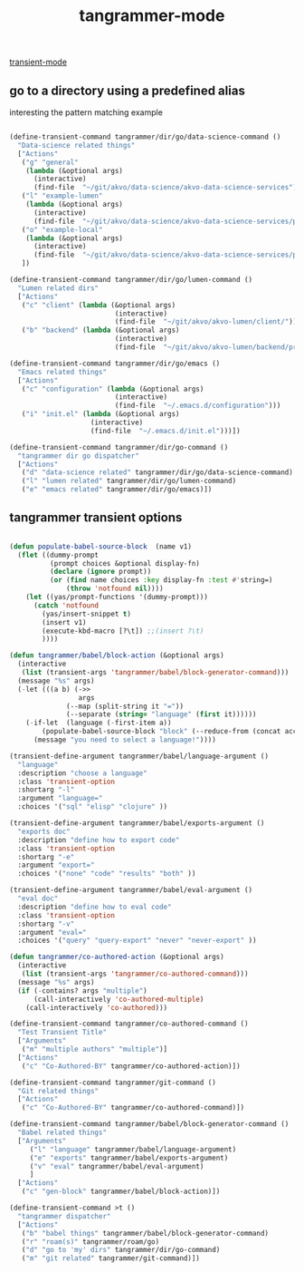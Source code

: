 #+title: tangrammer-mode

[[file:20201028091004-transient_mode.org][transient-mode]]


** go to a directory using a predefined alias

   interesting the pattern matching example 
#+BEGIN_SRC emacs-lisp :results silent 

(define-transient-command tangrammer/dir/go/data-science-command ()
  "Data-science related things"
  ["Actions"
   ("g" "general"
    (lambda (&optional args)
      (interactive)
      (find-file  "~/git/akvo/data-science/akvo-data-science-services")))
   ("l" "example-lumen"
    (lambda (&optional args)
      (interactive)
      (find-file  "~/git/akvo/data-science/akvo-data-science-services/projects/example-lumen")))
   ("o" "example-local"
    (lambda (&optional args)
      (interactive)
      (find-file  "~/git/akvo/data-science/akvo-data-science-services/projects/example-local")))
   ])

(define-transient-command tangrammer/dir/go/lumen-command ()
  "Lumen related dirs"  
  ["Actions"
   ("c" "client" (lambda (&optional args)
                          (interactive)
                          (find-file  "~/git/akvo/akvo-lumen/client/")))
   ("b" "backend" (lambda (&optional args)
                          (interactive)
                          (find-file  "~/git/akvo/akvo-lumen/backend/project.clj")))])

(define-transient-command tangrammer/dir/go/emacs ()
  "Emacs related things"
  ["Actions"
   ("c" "configuration" (lambda (&optional args)
                          (interactive)
                          (find-file  "~/.emacs.d/configuration")))
   ("i" "init.el" (lambda (&optional args)
                    (interactive)
                    (find-file  "~/.emacs.d/init.el")))])

(define-transient-command tangrammer/dir/go-command ()
  "tangrammer dir go dispatcher"
  ["Actions"
   ("d" "data-science related" tangrammer/dir/go/data-science-command)
   ("l" "lumen related" tangrammer/dir/go/lumen-command)
   ("e" "emacs related" tangrammer/dir/go/emacs)])
     #+END_SRC

** tangrammer transient options

#+BEGIN_SRC emacs-lisp :results silent 

(defun populate-babel-source-block  (name v1)
  (flet ((dummy-prompt
          (prompt choices &optional display-fn)
          (declare (ignore prompt))
          (or (find name choices :key display-fn :test #'string=)
              (throw 'notfound nil))))
    (let ((yas/prompt-functions '(dummy-prompt)))
      (catch 'notfound
        (yas/insert-snippet t)
        (insert v1)
        (execute-kbd-macro [?\t]) ;;(insert ?\t)	
        ))))

(defun tangrammer/babel/block-action (&optional args)
  (interactive
   (list (transient-args 'tangrammer/babel/block-generator-command)))
  (message "%s" args)
  (-let (((a b) (->>
                 args
              (--map (split-string it "="))
              (--separate (string= "language" (first it))))))
    (-if-let  (language (-first-item a))      
        (populate-babel-source-block "block" (--reduce-from (concat acc " " it) (-last-item language) (--map (format ":%s %s" (-first-item it) (-last-item it)) b)))
      (message "you need to select a language!"))))

(transient-define-argument tangrammer/babel/language-argument ()
  "language"
  :description "choose a language"
  :class 'transient-option
  :shortarg "-l"
  :argument "language="
  :choices '("sql" "elisp" "clojure" ))

(transient-define-argument tangrammer/babel/exports-argument ()
  "exports doc"
  :description "define how to export code"
  :class 'transient-option
  :shortarg "-e"
  :argument "export="
  :choices '("none" "code" "results" "both" ))

(transient-define-argument tangrammer/babel/eval-argument ()
  "eval doc"
  :description "define how to eval code"
  :class 'transient-option
  :shortarg "-v"
  :argument "eval="
  :choices '("query" "query-export" "never" "never-export" ))

(defun tangrammer/co-authored-action (&optional args)
  (interactive
   (list (transient-args 'tangrammer/co-authored-command)))
  (message "%s" args)
  (if (-contains? args "multiple")
      (call-interactively 'co-authored-multiple)
    (call-interactively 'co-authored)))

(define-transient-command tangrammer/co-authored-command ()
  "Test Transient Title"
  ["Arguments"
   ("m" "multiple authors" "multiple")]
  ["Actions"
   ("c" "Co-Authored-BY" tangrammer/co-authored-action)])

(define-transient-command tangrammer/git-command ()
  "Git related things"
  ["Actions"
   ("c" "Co-Authored-BY" tangrammer/co-authored-command)])

(define-transient-command tangrammer/babel/block-generator-command ()
  "Babel related things"
  ["Arguments"
     ("l" "language" tangrammer/babel/language-argument)
     ("e" "exports" tangrammer/babel/exports-argument)
     ("v" "eval" tangrammer/babel/eval-argument)
     ]
  ["Actions"
   ("c" "gen-block" tangrammer/babel/block-action)])

(define-transient-command >t ()
  "tangrammer dispatcher"
  ["Actions"
   ("b" "babel things" tangrammer/babel/block-generator-command)
   ("r" "roam(s)" tangrammer/roam/go)
   ("d" "go to 'my' dirs" tangrammer/dir/go-command)
   ("m" "git related" tangrammer/git-command)])

#+END_SRC
